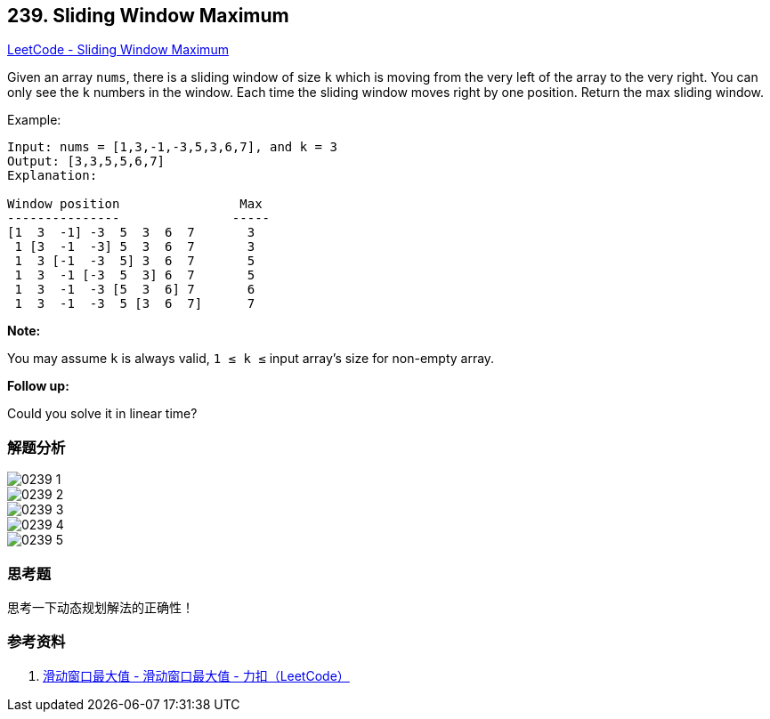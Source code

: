 == 239. Sliding Window Maximum

https://leetcode.com/problems/sliding-window-maximum/[LeetCode - Sliding Window Maximum]

Given an array `nums`, there is a sliding window of size `k` which is moving from the very left of the array to the very right. You can only see the `k` numbers in the window. Each time the sliding window moves right by one position. Return the max sliding window.

.Example:
----
Input: nums = [1,3,-1,-3,5,3,6,7], and k = 3
Output: [3,3,5,5,6,7]
Explanation:

Window position                Max
---------------               -----
[1  3  -1] -3  5  3  6  7       3
 1 [3  -1  -3] 5  3  6  7       3
 1  3 [-1  -3  5] 3  6  7       5
 1  3  -1 [-3  5  3] 6  7       5
 1  3  -1  -3 [5  3  6] 7       6
 1  3  -1  -3  5 [3  6  7]      7
----

*Note:*

You may assume `k` is always valid, `1 ≤ k ≤` input array's size for non-empty array.

*Follow up:*

Could you solve it in linear time?

=== 解题分析

image::images/0239-1.png[]

image::images/0239-2.png[]

image::images/0239-3.png[]

image::images/0239-4.png[]

image::images/0239-5.png[]


=== 思考题

思考一下动态规划解法的正确性！

=== 参考资料

. https://leetcode-cn.com/problems/sliding-window-maximum/solution/hua-dong-chuang-kou-zui-da-zhi-by-leetcode-3/[滑动窗口最大值 - 滑动窗口最大值 - 力扣（LeetCode）]